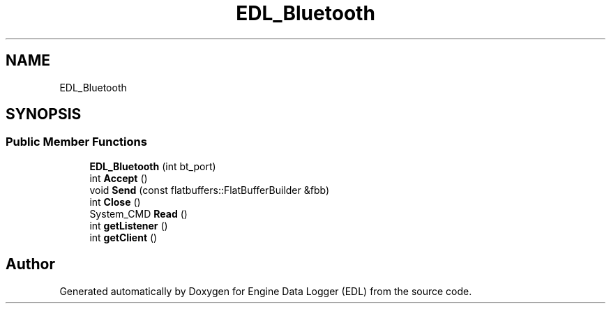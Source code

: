 .TH "EDL_Bluetooth" 3 "Thu Jul 7 2022" "Version v0.1" "Engine Data Logger (EDL)" \" -*- nroff -*-
.ad l
.nh
.SH NAME
EDL_Bluetooth
.SH SYNOPSIS
.br
.PP
.SS "Public Member Functions"

.in +1c
.ti -1c
.RI "\fBEDL_Bluetooth\fP (int bt_port)"
.br
.ti -1c
.RI "int \fBAccept\fP ()"
.br
.ti -1c
.RI "void \fBSend\fP (const flatbuffers::FlatBufferBuilder &fbb)"
.br
.ti -1c
.RI "int \fBClose\fP ()"
.br
.ti -1c
.RI "System_CMD \fBRead\fP ()"
.br
.ti -1c
.RI "int \fBgetListener\fP ()"
.br
.ti -1c
.RI "int \fBgetClient\fP ()"
.br
.in -1c

.SH "Author"
.PP 
Generated automatically by Doxygen for Engine Data Logger (EDL) from the source code\&.
